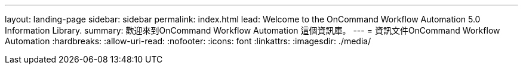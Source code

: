 ---
layout: landing-page 
sidebar: sidebar 
permalink: index.html 
lead: Welcome to the OnCommand Workflow Automation 5.0 Information Library. 
summary: 歡迎來到OnCommand Workflow Automation 這個資訊庫。 
---
= 資訊文件OnCommand Workflow Automation
:hardbreaks:
:allow-uri-read: 
:nofooter: 
:icons: font
:linkattrs: 
:imagesdir: ./media/


